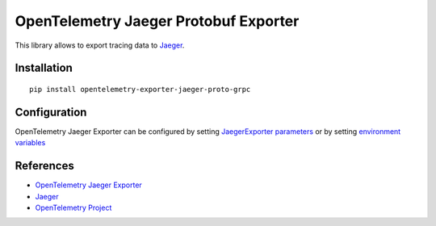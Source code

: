 OpenTelemetry Jaeger Protobuf Exporter
======================================

|pypi|

.. |pypi| image:: https://badge.fury.io/py/opentelemetry-exporter-jaeger-proto-grpc.svg
   :target: https://pypi.org/project/opentelemetry-exporter-jaeger-proto-grpc/

This library allows to export tracing data to `Jaeger <https://www.jaegertracing.io/>`_.

Installation
------------

::

    pip install opentelemetry-exporter-jaeger-proto-grpc


.. _Jaeger: https://www.jaegertracing.io/
.. _OpenTelemetry: https://github.com/open-telemetry/opentelemetry-python/

Configuration
-------------

OpenTelemetry Jaeger Exporter can be configured by setting `JaegerExporter parameters
<https://github.com/open-telemetry/opentelemetry-python/blob/main/exporter/opentelemetry-exporter-jaeger-proto-grpc
/src/opentelemetry/exporter/jaeger/proto/__init__.py#L88>`_ or by setting
`environment variables <https://github.com/open-telemetry/opentelemetry-specification/blob/main/
specification/sdk-environment-variables.md#jaeger-exporter>`_

References
----------

* `OpenTelemetry Jaeger Exporter <https://opentelemetry-python.readthedocs.io/en/latest/exporter/jaeger/jaeger.html>`_
* `Jaeger <https://www.jaegertracing.io/>`_
* `OpenTelemetry Project <https://opentelemetry.io/>`_
